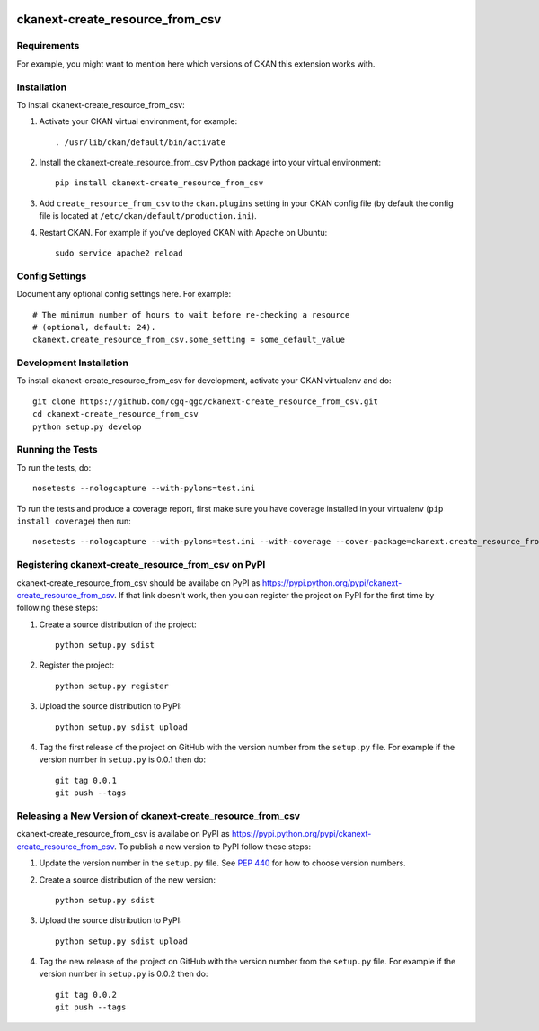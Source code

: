 .. You should enable this project on travis-ci.org and coveralls.io to make
   these badges work. The necessary Travis and Coverage config files have been
   generated for you.

.. image:: https://travis-ci.org/x-malet/ckanext-create_resource_from_csv.svg?branch=master
    :target: https://travis-ci.org/x-malet/ckanext-create_resource_from_csv

.. image:: https://coveralls.io/repos/x-malet/ckanext-create_resource_from_csv/badge.svg
  :target: https://coveralls.io/r/x-malet/ckanext-create_resource_from_csv

.. image:: https://pypip.in/download/ckanext-create_resource_from_csv/badge.svg
    :target: https://pypi.python.org/pypi//ckanext-create_resource_from_csv/
    :alt: Downloads

.. image:: https://pypip.in/version/ckanext-create_resource_from_csv/badge.svg
    :target: https://pypi.python.org/pypi/ckanext-create_resource_from_csv/
    :alt: Latest Version

.. image:: https://pypip.in/py_versions/ckanext-create_resource_from_csv/badge.svg
    :target: https://pypi.python.org/pypi/ckanext-create_resource_from_csv/
    :alt: Supported Python versions

.. image:: https://pypip.in/status/ckanext-create_resource_from_csv/badge.svg
    :target: https://pypi.python.org/pypi/ckanext-create_resource_from_csv/
    :alt: Development Status

.. image:: https://pypip.in/license/ckanext-create_resource_from_csv/badge.svg
    :target: https://pypi.python.org/pypi/ckanext-create_resource_from_csv/
    :alt: License

=============
ckanext-create_resource_from_csv
=============

.. Put a description of your extension here:
   What does it do? What features does it have?
   Consider including some screenshots or embedding a video!


------------
Requirements
------------

For example, you might want to mention here which versions of CKAN this
extension works with.


------------
Installation
------------

.. Add any additional install steps to the list below.
   For example installing any non-Python dependencies or adding any required
   config settings.

To install ckanext-create_resource_from_csv:

1. Activate your CKAN virtual environment, for example::

     . /usr/lib/ckan/default/bin/activate

2. Install the ckanext-create_resource_from_csv Python package into your virtual environment::

     pip install ckanext-create_resource_from_csv

3. Add ``create_resource_from_csv`` to the ``ckan.plugins`` setting in your CKAN
   config file (by default the config file is located at
   ``/etc/ckan/default/production.ini``).

4. Restart CKAN. For example if you've deployed CKAN with Apache on Ubuntu::

     sudo service apache2 reload


---------------
Config Settings
---------------

Document any optional config settings here. For example::

    # The minimum number of hours to wait before re-checking a resource
    # (optional, default: 24).
    ckanext.create_resource_from_csv.some_setting = some_default_value


------------------------
Development Installation
------------------------

To install ckanext-create_resource_from_csv for development, activate your CKAN virtualenv and
do::

    git clone https://github.com/cgq-qgc/ckanext-create_resource_from_csv.git
    cd ckanext-create_resource_from_csv
    python setup.py develop

-----------------
Running the Tests
-----------------

To run the tests, do::

    nosetests --nologcapture --with-pylons=test.ini

To run the tests and produce a coverage report, first make sure you have
coverage installed in your virtualenv (``pip install coverage``) then run::

    nosetests --nologcapture --with-pylons=test.ini --with-coverage --cover-package=ckanext.create_resource_from_csv --cover-inclusive --cover-erase --cover-tests


---------------------------------
Registering ckanext-create_resource_from_csv on PyPI
---------------------------------

ckanext-create_resource_from_csv should be availabe on PyPI as
https://pypi.python.org/pypi/ckanext-create_resource_from_csv. If that link doesn't work, then
you can register the project on PyPI for the first time by following these
steps:

1. Create a source distribution of the project::

     python setup.py sdist

2. Register the project::

     python setup.py register

3. Upload the source distribution to PyPI::

     python setup.py sdist upload

4. Tag the first release of the project on GitHub with the version number from
   the ``setup.py`` file. For example if the version number in ``setup.py`` is
   0.0.1 then do::

       git tag 0.0.1
       git push --tags


----------------------------------------
Releasing a New Version of ckanext-create_resource_from_csv
----------------------------------------

ckanext-create_resource_from_csv is availabe on PyPI as https://pypi.python.org/pypi/ckanext-create_resource_from_csv.
To publish a new version to PyPI follow these steps:

1. Update the version number in the ``setup.py`` file.
   See `PEP 440 <http://legacy.python.org/dev/peps/pep-0440/#public-version-identifiers>`_
   for how to choose version numbers.

2. Create a source distribution of the new version::

     python setup.py sdist

3. Upload the source distribution to PyPI::

     python setup.py sdist upload

4. Tag the new release of the project on GitHub with the version number from
   the ``setup.py`` file. For example if the version number in ``setup.py`` is
   0.0.2 then do::

       git tag 0.0.2
       git push --tags
